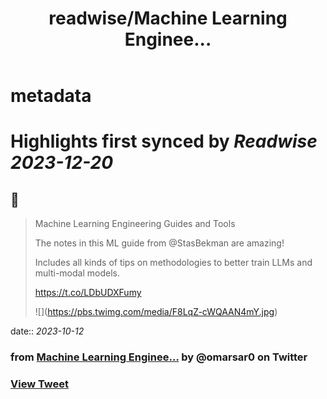 :PROPERTIES:
:title: readwise/Machine Learning Enginee...
:END:


* metadata
:PROPERTIES:
:author: [[omarsar0 on Twitter]]
:full-title: "Machine Learning Enginee..."
:category: [[tweets]]
:url: https://twitter.com/omarsar0/status/1712189447544914201
:image-url: https://pbs.twimg.com/profile_images/939313677647282181/vZjFWtAn.jpg
:END:

* Highlights first synced by [[Readwise]] [[2023-12-20]]
** 📌
#+BEGIN_QUOTE
Machine Learning Engineering Guides and Tools

The notes in this ML guide from @StasBekman are amazing!

Includes all kinds of tips on methodologies to better train LLMs and multi-modal models.

https://t.co/LDbUDXFumy 

![](https://pbs.twimg.com/media/F8LqZ-cWQAAN4mY.jpg) 
#+END_QUOTE
    date:: [[2023-10-12]]
*** from _Machine Learning Enginee..._ by @omarsar0 on Twitter
*** [[https://twitter.com/omarsar0/status/1712189447544914201][View Tweet]]
